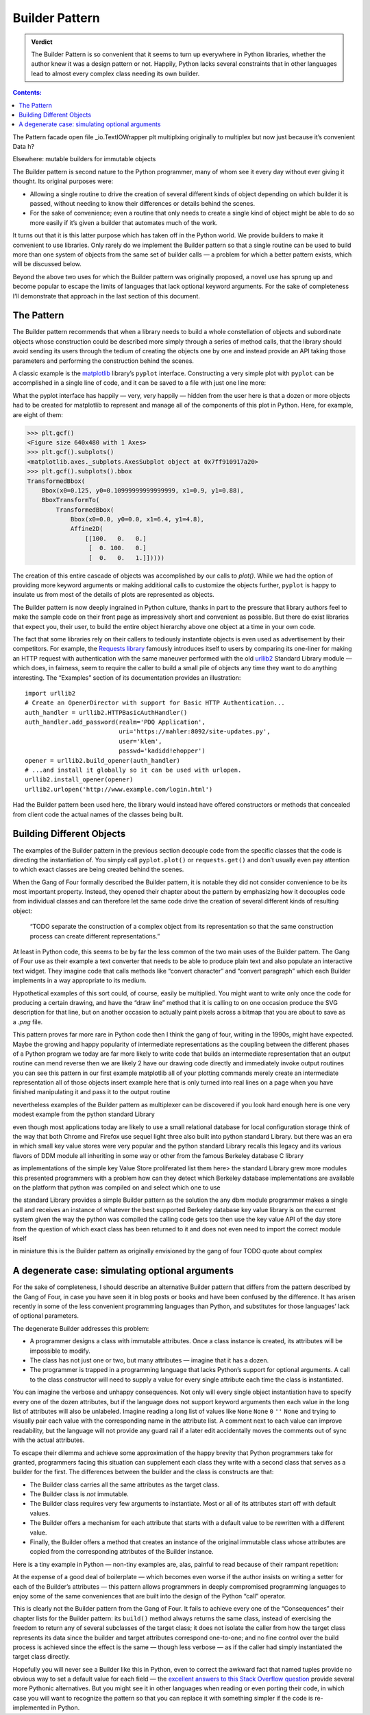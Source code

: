 
=================
 Builder Pattern
=================

.. admonition:: Verdict

   The Builder Pattern is so convenient
   that it seems to turn up everywhere in Python libraries,
   whether the author knew it was a design pattern or not.
   Happily, Python lacks several constraints
   that in other languages lead to almost every complex class
   needing its own builder.

.. contents:: Contents:
   :backlinks: none

The Pattern
facade
open
file
_io.TextIOWrapper
plt
multiplxing
originally to multiplex
but now just because it’s convenient
Data
h?

Elsewhere: mutable builders for immutable objects





The Builder pattern is second nature to the Python programmer,
many of whom see it every day without ever giving it thought.
Its original purposes were:

* Allowing a single routine
  to drive the creation of several different kinds of object
  depending on which builder it is passed,
  without needing to know their differences or details behind the scenes.

* For the sake of convenience;
  even a routine that only needs to create a single kind of object
  might be able to do so more easily
  if it’s given a builder that automates much of the work.

It turns out that it is this latter purpose
which has taken off in the Python world.
We provide builders to make it convenient to use libraries.
Only rarely do we implement the Builder pattern
so that a single routine can be used to build
more than one system of objects from the same set of builder calls —
a problem for which a better pattern exists,
which will be discussed below.

Beyond the above two uses
for which the Builder pattern was originally proposed,
a novel use has sprung up and become popular
to escape the limits of languages that lack optional keyword arguments.
For the sake of completeness I’ll demonstrate that approach
in the last section of this document.

The Pattern
===========

The Builder pattern recommends
that when a library needs to build
a whole constellation of objects and subordinate objects
whose construction could be described more simply
through a series of method calls,
that the library should avoid sending its users
through the tedium of creating the objects one by one
and instead provide an API taking those parameters
and performing the construction behind the scenes.

A classic example is the `matplotlib <https://matplotlib.org/>`_ library’s
``pyplot`` interface.
Constructing a very simple plot with ``pyplot``
can be accomplished in a single line of code,
and it can be saved to a file with just one line more:

.. testsetup::

   import os
   os.chdir('gang-of-four/builder')

.. testcleanup::

   os.chdir('../..')

.. testcode::

   import numpy as np
   x = np.arange(-6.2, 6.2, 0.1)

   import matplotlib.pyplot as plt
   plt.plot(x, np.sin(x))
   plt.plot(x, np.cos(x))
   plt.savefig('sine.png')

.. image:: sine.png

What the pyplot interface
has happily — very, very happily —
hidden from the user here
is that a dozen or more objects had to be created
for matplotlib to represent and manage
all of the components of this plot in Python.
Here, for example, are eight of them:

>>> plt.gcf()
<Figure size 640x480 with 1 Axes>
>>> plt.gcf().subplots()
<matplotlib.axes._subplots.AxesSubplot object at 0x7ff910917a20>
>>> plt.gcf().subplots().bbox
TransformedBbox(
    Bbox(x0=0.125, y0=0.10999999999999999, x1=0.9, y1=0.88),
    BboxTransformTo(
        TransformedBbox(
            Bbox(x0=0.0, y0=0.0, x1=6.4, y1=4.8),
            Affine2D(
                [[100.   0.   0.]
                 [  0. 100.   0.]
                 [  0.   0.   1.]]))))

The creation of this entire cascade of objects
was accomplished by our calls to `plot()`.
While we had the option of providing more keyword arguments
or making additional calls to customize the objects further,
``pyplot`` is happy to insulate us from most of the details
of plots are represented as objects.

The Builder pattern is now deeply ingrained in Python culture,
thanks in part to the pressure that library authors feel
to make the sample code on their front page
as impressively short and convenient as possible.
But there do exist libraries that expect you,
their user, to build the entire object hierarchy above
one object at a time in your own code.

The fact that some libraries
rely on their callers to tediously instantiate objects
is even used as advertisement by their competitors.
For example,
the `Requests library <http://docs.python-requests.org/en/master/>`_
famously introduces itself to users
by comparing its one-liner for making an HTTP request with authentication
with the same maneuver performed with the old
`urllib2 <https://docs.python.org/2/library/urllib2.html>`_
Standard Library module —
which does, in fairness, seem to require the caller
to build a small pile of objects
any time they want to do anything interesting.
The “Examples” section of its documentation provides an illustration::

    import urllib2
    # Create an OpenerDirector with support for Basic HTTP Authentication...
    auth_handler = urllib2.HTTPBasicAuthHandler()
    auth_handler.add_password(realm='PDQ Application',
                              uri='https://mahler:8092/site-updates.py',
                              user='klem',
                              passwd='kadidd!ehopper')
    opener = urllib2.build_opener(auth_handler)
    # ...and install it globally so it can be used with urlopen.
    urllib2.install_opener(opener)
    urllib2.urlopen('http://www.example.com/login.html')

Had the Builder pattern been used here,
the library would instead have offered constructors or methods
that concealed from client code
the actual names of the classes being built.

Building Different Objects
==========================

The examples of the Builder pattern in the previous section decouple code
from the specific classes
that the code is directing the instantiation of.
You simply call ``pyplot.plot()`` or ``requests.get()``
and don’t usually even pay attention to which exact classes
are being created behind the scenes.

When the Gang of Four formally described the Builder pattern,
it is notable they did not consider convenience
to be its most important property.
Instead, they opened their chapter about the pattern
by emphasizing how it decouples code from individual classes
and can therefore let the same code
drive the creation of several different kinds of resulting object:

    “TODO separate the construction of a complex object
    from its representation
    so that the same construction process
    can create different representations.”

At least in Python code,
this seems to be by far the less common
of the two main uses of the Builder pattern.
The Gang of Four use as their example
a text converter
that needs to be able to produce plain text
and also populate an interactive text widget.
They imagine code that calls methods
like “convert character” and “convert paragraph”
which each Builder implements in a way appropriate to its medium.

Hypothetical examples of this sort could, of course, easily be multiplied.
You might want to write only once
the code for producing a certain drawing,
and have the “draw line” method that it is calling
to on one occasion produce the SVG description for that line,
but on another occasion to actually paint pixels across a bitmap
that you are about to save as a `.png` file.

This pattern proves far more rare in Python code
then I think the gang of four, writing in the 1990s,
might have expected.
Maybe the growing and happy popularity of intermediate representations
as the coupling between the different phases of a Python program
we today are far more likely to  write code
that builds an intermediate representation
that an output routine can mend reverse
then we are likely 2 have our drawing code
directly and immediately invoke output routines
you can see this pattern in our first example
matplotlib
all of your plotting commands merely create an intermediate representation
all of those objects
insert example here
that is only turned into real lines on a page
when you have finished manipulating it
and pass it to the output routine

nevertheless examples of the Builder pattern as multiplexer
can be discovered if you look hard enough
here is one very modest example from the python standard Library

even though most applications today
are likely to use a small relational database
for local configuration storage
think of the way that both Chrome and Firefox use sequel light three
also built into python standard Library.
but there was an era in which small key value stores
were very popular
and the python standard Library recalls this legacy
and its various flavors of DDM module
all inheriting in some way or other
from the famous Berkeley database C library

as implementations of the simple key Value Store proliferated
list them here>
the standard Library grew more modules
this presented programmers with a problem
how can they detect which Berkeley database implementations
are available on the platform that python was compiled on
and select which one to use

the standard Library provides a simple Builder pattern as the solution
the any dbm module programmer makes a single call
and receives an instance of whatever
the best supported Berkeley database key value library is
on the current system
given the way the python was compiled
the calling code gets too then use the key value API of the day store
from the question of which exact class has been returned to it
and does not even need to import the correct module itself

in miniature this is the Builder pattern
as originally envisioned by the gang of four
TODO quote about complex

A degenerate case: simulating optional arguments
================================================

For the sake of completeness,
I should describe an alternative Builder pattern
that differs from the pattern described by the Gang of Four,
in case you have seen it in blog posts or books
and have been confused by the difference.
It has arisen recently
in some of the less convenient programming languages than Python,
and substitutes for those languages’ lack
of optional parameters.

The degenerate Builder addresses this problem:

* A programmer designs a class
  with immutable attributes.
  Once a class instance is created,
  its attributes will be impossible to modify.

* The class has not just one or two, but many attributes —
  imagine that it has a dozen.

* The programmer is trapped in a programming language
  that lacks Python’s support for optional arguments.
  A call to the class constructor will need to supply a value
  for every single attribute each time the class is instantiated.

You can imagine the verbose and unhappy consequences.
Not only will every single object instantiation
have to specify every one of the dozen attributes,
but if the language does not support keyword arguments
then each value in the long list of attributes will also be unlabeled.
Imagine reading a long list of values like
``None`` ``None`` ``0`` ``''`` ``None``
and trying to visually pair each value
with the corresponding name in the attribute list.
A comment next to each value can improve readability,
but the language will not provide any guard rail
if a later edit accidentally moves the comments out of sync
with the actual attributes.

To escape their dilemma
and achieve some approximation of the happy brevity
that Python programmers take for granted,
programmers facing this situation
can supplement each class they write with a second class
that serves as a builder for the first.
The differences between the builder and the class is constructs are that:

* The Builder class carries all the same attributes as the target class.

* The Builder class is *not* immutable.

* The Builder class requires very few arguments to instantiate.
  Most or all of its attributes start off with default values.

* The Builder offers a mechanism
  for each attribute that starts with a default value
  to be rewritten with a different value.

* Finally, the Builder offers a method
  that creates an instance of the original immutable class
  whose attributes are copied from the corresponding attributes
  of the Builder instance.

Here is a tiny example in Python —
non-tiny examples are, alas, painful to read
because of their rampant repetition:

.. testcode::

   from collections import namedtuple

   Port = namedtuple('Port', 'number name protocol')

   # Real Python code takes advantage of optional arguments
   # to specify whatever combination of attributes it wants:

   Port(2)
   Port(7, 'echo')
   Port(69, 'tftp', 'UDP')

   # Keyword arguments even let you skip earlier arguments:

   Port(517, protocol='UDP')

   # But what if Python lacked optional arguments?
   # Then we might engage in contortions like:

   class PortBuilder(object):
       def __init__(self, port):
           self.port = port
           self.name = None
           self.protocol = None

       def build(self):
           return Port(self.port, self.name, self.protocol)

   # The Builder lets the caller create a Port without
   # needing to specify a value for every attribute.

   b = PortBuilder(517)
   b.protocol = 'UDP'
   b.build()

At the expense of a good deal of boilerplate —
which becomes even worse if the author
insists on writing a setter for each of the Builder’s attributes —
this pattern allows programmers in deeply compromised programming languages
to enjoy some of the same conveniences
that are built into the design of the Python “call” operator.

This is clearly not the Builder pattern from the Gang of Four.
It fails to achieve every one of the “Consequences”
their chapter lists for the Builder pattern:
its ``build()`` method always returns the same class,
instead of exercising the freedom
to return any of several subclasses of the target class;
it does not isolate the caller
from how the target class represents its data
since the builder and target attributes correspond one-to-one;
and no fine control over the build process is achieved
since the effect is the same — though less verbose —
as if the caller had simply instantiated the target class directly.

Hopefully you will never see a Builder like this in Python,
even to correct the awkward fact that named tuples
provide no obvious way to set a default value for each field —
the
`excellent answers to this Stack Overflow question <https://stackoverflow.com/questions/11351032/namedtuple-and-default-values-for-optional-keyword-arguments>`_
provide several more Pythonic alternatives.
But you might see it in other languages
when reading or even porting their code,
in which case you will want to recognize the pattern
so that you can replace it with something simpler
if the code is re-implemented in Python.
